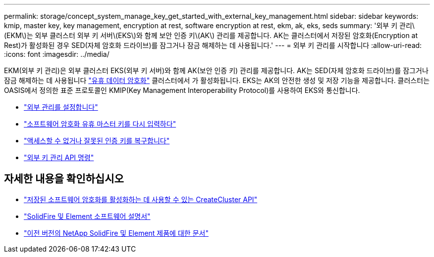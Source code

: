 ---
permalink: storage/concept_system_manage_key_get_started_with_external_key_management.html 
sidebar: sidebar 
keywords: kmip, master key, key management, encryption at rest, software encryption at rest, ekm, ak, eks, seds 
summary: '외부 키 관리\(EKM\)는 외부 클러스터 외부 키 서버\(EKS\)와 함께 보안 인증 키\(AK\) 관리를 제공합니다. AK는 클러스터에서 저장된 암호화(Encryption at Rest)가 활성화된 경우 SED(자체 암호화 드라이브)를 잠그거나 잠금 해제하는 데 사용됩니다.' 
---
= 외부 키 관리를 시작합니다
:allow-uri-read: 
:icons: font
:imagesdir: ../media/


[role="lead"]
EKM(외부 키 관리)은 외부 클러스터 EKS(외부 키 서버)와 함께 AK(보안 인증 키) 관리를 제공합니다. AK는 SED(자체 암호화 드라이브)를 잠그거나 잠금 해제하는 데 사용됩니다 link:../concepts/concept_solidfire_concepts_security.html["유휴 데이터 암호화"] 클러스터에서 가 활성화됩니다. EKS는 AK의 안전한 생성 및 저장 기능을 제공합니다. 클러스터는 OASIS에서 정의한 표준 프로토콜인 KMIP(Key Management Interoperability Protocol)를 사용하여 EKS와 통신합니다.

* link:task_system_manage_key_set_up_external_key_management.html["외부 관리를 설정합니다"]
* link:task_system_manage_rekey_software_ear_master_key.html["소프트웨어 암호화 유휴 마스터 키를 다시 입력하다"]
* link:concept_system_manage_key_recover_inaccessible_or_invalid_authentication_keys["액세스할 수 없거나 잘못된 인증 키를 복구합니다"]
* link:concept_system_manage_key_external_key_management_api_commands.html["외부 키 관리 API 명령"]


[discrete]
== 자세한 내용을 확인하십시오

* link:../api/reference_element_api_createcluster.html["저장된 소프트웨어 암호화를 활성화하는 데 사용할 수 있는 CreateCluster API"]
* https://docs.netapp.com/us-en/element-software/index.html["SolidFire 및 Element 소프트웨어 설명서"]
* https://docs.netapp.com/sfe-122/topic/com.netapp.ndc.sfe-vers/GUID-B1944B0E-B335-4E0B-B9F1-E960BF32AE56.html["이전 버전의 NetApp SolidFire 및 Element 제품에 대한 문서"^]


